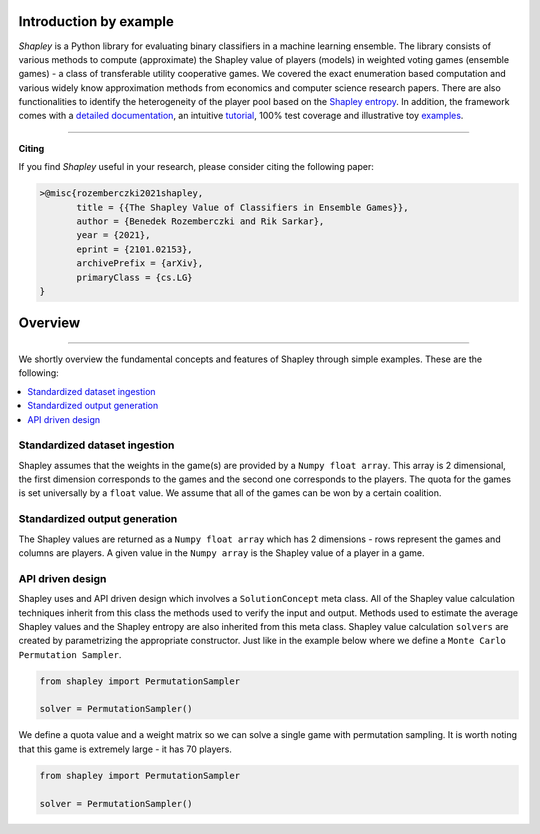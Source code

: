 Introduction by example
=======================

*Shapley* is a Python library for evaluating binary classifiers in a machine learning ensemble. The library consists of various methods to compute (approximate) the Shapley value of players (models) in weighted voting games (ensemble games) - a class of transferable utility cooperative games. We covered the exact enumeration based computation and various widely know approximation methods from economics and computer science research papers. There are also functionalities to identify the heterogeneity of the player pool based on the `Shapley entropy <https://arxiv.org/abs/2101.02153>`_. In addition, the framework comes with a `detailed documentation <https://shapley.readthedocs.io/en/latest/>`_, an intuitive `tutorial <https://shapley.readthedocs.io/en/latest/notes/introduction.html>`_, 100% test coverage and illustrative toy `examples <https://github.com/benedekrozemberczki/shapley/tree/master/examples>`_.


--------------------------------------------------------------------------------

**Citing**

If you find *Shapley* useful in your research, please consider citing the following paper:

.. code-block:: latex

    >@misc{rozemberczki2021shapley,
           title = {{The Shapley Value of Classifiers in Ensemble Games}}, 
           author = {Benedek Rozemberczki and Rik Sarkar},
           year = {2021},
           eprint = {2101.02153},
           archivePrefix = {arXiv},
           primaryClass = {cs.LG}
    }

Overview
=======================
--------------------------------------------------------------------------------

We shortly overview the fundamental concepts and features of Shapley through simple examples. These are the following:

.. contents::
    :local:

Standardized dataset ingestion
------------------------------

Shapley assumes that the weights in the game(s) are provided by a ``Numpy float array``. This array is 2 dimensional, the first dimension corresponds to the games and the second one corresponds to the players. The quota for the games is set universally by a ``float`` value. We assume that all of the games can be won by a certain coalition. 

Standardized output generation
------------------------------
The Shapley values are returned as a ``Numpy float array`` which has 2 dimensions - rows represent the games and columns are players. A given value in the ``Numpy array`` is the Shapley value of a player in a game. 

API driven design
-----------------

Shapley uses and API driven design which involves a  ``SolutionConcept`` meta class. All of the Shapley value calculation techniques inherit from this class the methods used to verify the input and output. Methods used to estimate the average Shapley values and the Shapley entropy are also inherited from this meta class. Shapley value calculation ``solvers`` are created by parametrizing the appropriate constructor. Just like in the example below where we define a ``Monte Carlo Permutation Sampler``.

.. code-block:: python

    from shapley import PermutationSampler

    solver = PermutationSampler()

We define a quota value and a weight matrix so we can solve a single game with permutation sampling. It is worth noting that this game is extremely large - it has 70 players.

.. code-block:: python

    from shapley import PermutationSampler

    solver = PermutationSampler()

